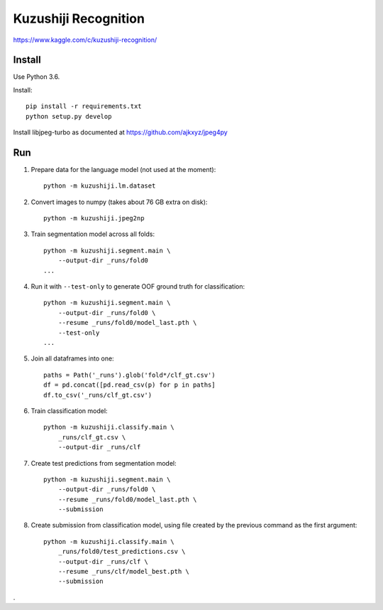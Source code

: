 Kuzushiji Recognition
=====================

https://www.kaggle.com/c/kuzushiji-recognition/

Install
-------

Use Python 3.6.

Install::

    pip install -r requirements.txt
    python setup.py develop

Install libjpeg-turbo as documented at https://github.com/ajkxyz/jpeg4py


Run
---

#. Prepare data for the language model (not used at the moment)::

    python -m kuzushiji.lm.dataset

#. Convert images to numpy (takes about 76 GB extra on disk)::

    python -m kuzushiji.jpeg2np

#. Train segmentation model across all folds::

    python -m kuzushiji.segment.main \
        --output-dir _runs/fold0
    ...

#. Run it with ``--test-only`` to generate OOF ground truth for classification::

    python -m kuzushiji.segment.main \
        --output-dir _runs/fold0 \
        --resume _runs/fold0/model_last.pth \
        --test-only
    ...

#. Join all dataframes into one::

    paths = Path('_runs').glob('fold*/clf_gt.csv')
    df = pd.concat([pd.read_csv(p) for p in paths]
    df.to_csv('_runs/clf_gt.csv')

#. Train classification model::

    python -m kuzushiji.classify.main \
        _runs/clf_gt.csv \
        --output-dir _runs/clf

#. Create test predictions from segmentation model::

    python -m kuzushiji.segment.main \
        --output-dir _runs/fold0 \
        --resume _runs/fold0/model_last.pth \
        --submission

#. Create submission from classification model, using file created by the
   previous command as the first argument::

    python -m kuzushiji.classify.main \
        _runs/fold0/test_predictions.csv \
        --output-dir _runs/clf \
        --resume _runs/clf/model_best.pth \
        --submission

.
